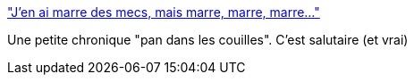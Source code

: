 :jbake-type: post
:jbake-status: published
:jbake-title: "J’en ai marre des mecs, mais marre, marre, marre…"
:jbake-tags: féminisme,corps,médecine,_mois_mars,_année_2020
:jbake-date: 2020-03-10
:jbake-depth: ../
:jbake-uri: shaarli/1583836171000.adoc
:jbake-source: https://nicolas-delsaux.hd.free.fr/Shaarli?searchterm=https%3A%2F%2Fwww.franceinter.fr%2Femissions%2Falors-voila%2Falors-voila-09-mars-2020&searchtags=f%C3%A9minisme+corps+m%C3%A9decine+_mois_mars+_ann%C3%A9e_2020
:jbake-style: shaarli

https://www.franceinter.fr/emissions/alors-voila/alors-voila-09-mars-2020["J’en ai marre des mecs, mais marre, marre, marre…"]

Une petite chronique "pan dans les couilles". C'est salutaire (et vrai)

